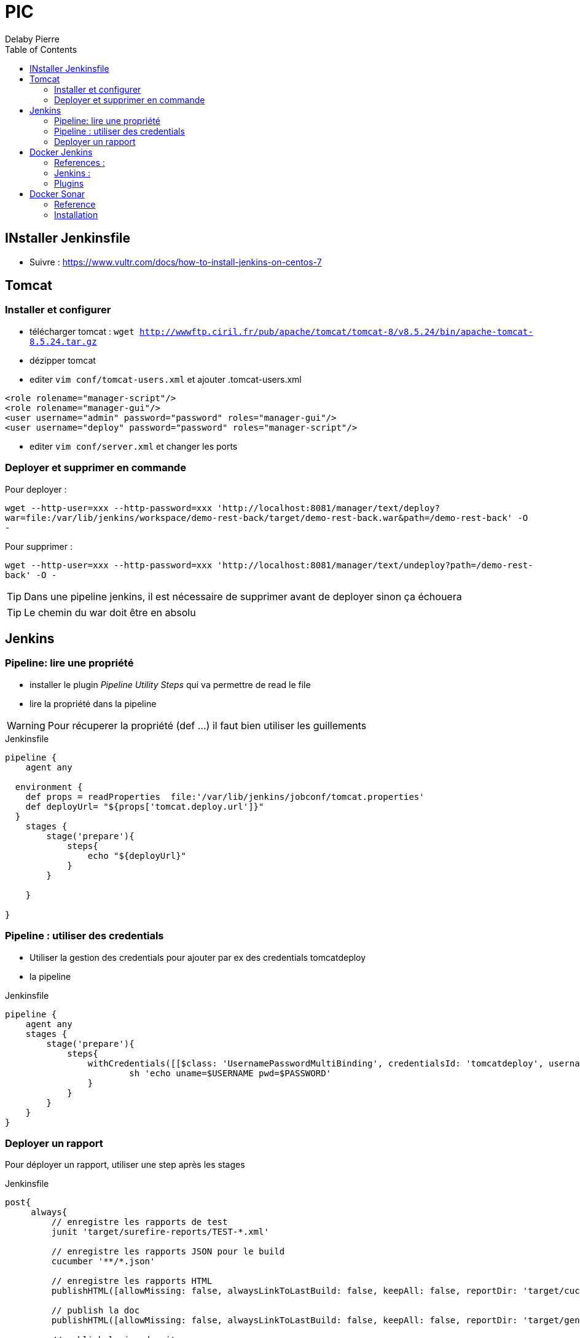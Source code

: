 = PIC
Delaby Pierre
:icons: font
:toc: left
:nofooter:
:source-highlighter: coderay
:stylesdir: css/
:stylesheet: asciidoctor.css


== INstaller Jenkinsfile

* Suivre : https://www.vultr.com/docs/how-to-install-jenkins-on-centos-7

== Tomcat
=== Installer et configurer
* télécharger tomcat :  `wget http://wwwftp.ciril.fr/pub/apache/tomcat/tomcat-8/v8.5.24/bin/apache-tomcat-8.5.24.tar.gz`
* dézipper tomcat
* editer `vim conf/tomcat-users.xml` et ajouter
.tomcat-users.xml
[source, xml]
----
<role rolename="manager-script"/>
<role rolename="manager-gui"/>
<user username="admin" password="password" roles="manager-gui"/>
<user username="deploy" password="password" roles="manager-script"/>
----

* editer `vim conf/server.xml` et changer les ports

=== Deployer et supprimer en commande

Pour deployer :

`wget --http-user=xxx --http-password=xxx 'http://localhost:8081/manager/text/deploy?war=file:/var/lib/jenkins/workspace/demo-rest-back/target/demo-rest-back.war&path=/demo-rest-back' -O -`

Pour supprimer :

`wget --http-user=xxx --http-password=xxx 'http://localhost:8081/manager/text/undeploy?path=/demo-rest-back' -O -`

TIP: Dans une pipeline jenkins, il est nécessaire de supprimer avant de deployer sinon ça échouera

TIP: Le chemin du war doit être en absolu

== Jenkins

=== Pipeline: lire une propriété

* installer le plugin _Pipeline Utility Steps_ qui va permettre de read le file
* lire la propriété dans la pipeline

WARNING: Pour récuperer la propriété (def ...) il faut bien utiliser les guillements

.Jenkinsfile
[source, groovy]
----
pipeline {
    agent any

  environment {
    def props = readProperties  file:'/var/lib/jenkins/jobconf/tomcat.properties'
    def deployUrl= "${props['tomcat.deploy.url']}"
  }
    stages {
        stage('prepare'){
            steps{
                echo "${deployUrl}"
            }
        }

    }

}
----

=== Pipeline : utiliser des credentials
* Utiliser la gestion des credentials pour ajouter par ex des credentials tomcatdeploy
* la pipeline

.Jenkinsfile
[source, groovy]
----
pipeline {
    agent any
    stages {
        stage('prepare'){
            steps{
                withCredentials([[$class: 'UsernamePasswordMultiBinding', credentialsId: 'tomcatdeploy', usernameVariable: 'USERNAME', passwordVariable: 'PASSWORD']]) {
                        sh 'echo uname=$USERNAME pwd=$PASSWORD'
                }
            }
        }
    }
}
----


=== Deployer un rapport
Pour déployer un rapport, utiliser une step après les stages

.Jenkinsfile
[source, groovy]
----
post{
     always{
         // enregistre les rapports de test
         junit 'target/surefire-reports/TEST-*.xml'

         // enregistre les rapports JSON pour le build
         cucumber '**/*.json'

         // enregistre les rapports HTML
         publishHTML([allowMissing: false, alwaysLinkToLastBuild: false, keepAll: false, reportDir: 'target/cucumber', reportFiles: 'index.html', reportName: 'HTML Report', reportTitles: 'Rapport de tests cucumbers'])

         // publish la doc
         publishHTML([allowMissing: false, alwaysLinkToLastBuild: false, keepAll: false, reportDir: 'target/generated-docs', reportFiles: 'demo-rest-back.html', reportName: 'Doc', reportTitles: 'documentation'])

         // publish la javadocgit
         publishHTML([allowMissing: false, alwaysLinkToLastBuild: false, keepAll: false, reportDir: 'target/site/apidocs', reportFiles: 'index.html', reportName: 'JavaDoc', reportTitles: 'JavaDoc'])
     }
 }
----

Attention, par défaut les JS et CSS ne sont pas pris en compte dans les rapports HTML. Il faut autoriser Jenkins à le faire :
* depuis la console jenkins, en executant `System.setProperty("hudson.model.DirectoryBrowserSupport.CSP", "")`
* en modifiant le fichier jenkins :
** `sudo vim /etc/sysconfig/jenkins`
** modifier `JENKINS_JAVA_OPTIONS="-Djava.awt.headless=true '-Dhudson.model.DirectoryBrowserSupport.CSP= ' "``

Ici, une propriété pointe vers le path de tomcat, et les répertoires sont créés dans _webapps_.
De plus l'utilisateur jenkins à des droits pour publier sur tomcat (autorisation d'ecriture)


== Docker Jenkins

=== References :
* https://www.youtube.com/watch?v=6BIry0cepz4[30 Jenkins features and plugins you wished you had known about before! by Joep Weijers]

=== Jenkins :
* `docker run -p 8080 -p 50000:50000 jenkinsci/jenkins:latest`
* plugins  TODO automate
* manage > Configure Global Security >  authorization : role -based strategy

=== Plugins
. Installer les plugins lors du premier usage
. Lister les plugins installés


== Docker Sonar

=== Reference
* http://blog.baudson.de/blog/running-a-local-sonarqube-with-docker

=== Installation

* `docker pull sonarqube`
* `docker run -d --name sonarqube -p 9000:9000 -p 9092:9092 sonarqube:lastest`
